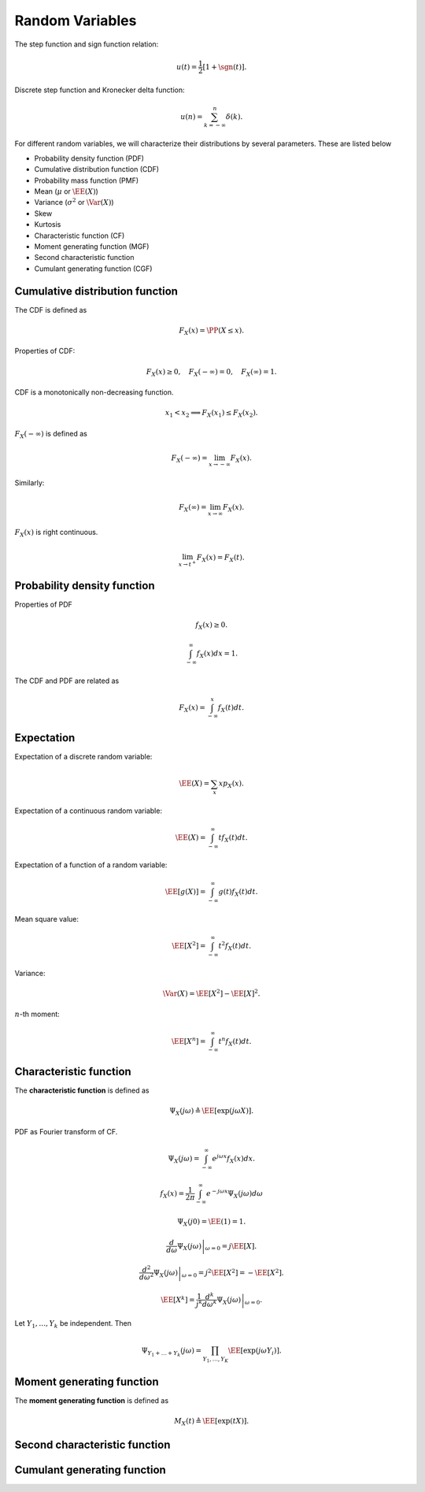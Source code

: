  
Random Variables
===================================================


The step function and sign function relation:


.. math::
    u(t) = \frac{1}{2} [1 + \sgn (t)].


Discrete step function and Kronecker delta function:


.. math::
    u(n) = \sum_{k = -\infty}^n \delta(k).


For different random variables, we will
characterize their distributions by several
parameters. These are listed below


*  Probability density function (PDF)
*  Cumulative distribution function (CDF)
*  Probability mass function (PMF)
*  Mean  (:math:`\mu` or :math:`\EE(X)`)
*  Variance (:math:`\sigma^2` or :math:`\Var(X)`)
*  Skew
*  Kurtosis
*  Characteristic function (CF)
*  Moment generating function (MGF)
*  Second characteristic function 
*  Cumulant generating function (CGF)


 
Cumulative distribution function
----------------------------------------------------


The CDF is defined as


.. math::
    F_X (x)  = \PP ( X \leq x).


Properties of CDF:


.. math::
    F_X(x) \geq 0, \quad F_X(-\infty) = 0, \quad F_X(\infty) = 1.

CDF is a monotonically non-decreasing function.


.. math::
    x_1 < x_2 \implies F_X(x_1) \leq F_X(x_2).


:math:`F_X(-\infty)` is defined as


.. math::
    F_X(-\infty) = \lim_{x \to - \infty} F_X(x).

Similarly:


.. math::
    F_X(\infty) = \lim_{x \to \infty} F_X(x).

:math:`F_X(x)` is right continuous. 


.. math::
    \lim_{x \to t^+} F_X(x) = F_X(t).


 
Probability density function
----------------------------------------------------

Properties of PDF


.. math::
    f_X(x) \geq 0.



.. math::
    \int_{-\infty}^{\infty} f_X(x) d x = 1.


The CDF and PDF are related as


.. math::
    F_X(x) = \int_{-\infty}^x f_X(t ) d t.


 
Expectation
----------------------------------------------------


Expectation of a discrete random variable:


.. math::
    \EE (X) = \sum_{x} x p_X(x). 


Expectation of a continuous random variable:


.. math::
    \EE (X) = \int_{- \infty}^{\infty} t f_X(t) d t.


Expectation of a function of a random variable:


.. math::
    \EE [g(X)] = \int_{- \infty}^{\infty} g(t) f_X(t) d t.


Mean square value:


.. math::
    \EE [X^2] = \int_{- \infty}^{\infty} t^2 f_X(t) d t.


Variance:


.. math::
    \Var(X) = \EE [X^2] - \EE [X]^2.


:math:`n`-th moment:


.. math::
    \EE [X^n] = \int_{- \infty}^{\infty} t^n f_X(t) d t.




 
Characteristic function
----------------------------------------------------


The **characteristic function** is defined as


.. math::
    \Psi_X(j \omega) \triangleq \EE \left [ \exp (j \omega X) \right ].


PDF as Fourier transform of CF.


.. math::
    \Psi_X(j\omega) = \int_{-\infty}^{\infty} e^{j \omega x} f_X(x) d x.



.. math::
    f_X(x) = \frac{1}{2 \pi} \int_{-\infty}^{\infty} e^{-j \omega x} \Psi_X(j\omega) d \omega



.. math::
    \Psi_X(j 0) = \EE (1)  = 1.




.. math::
    \left. \frac{d}{ d \omega} \Psi_X(j\omega) \right |_{\omega = 0} = j \EE [X].




.. math::
    \left. \frac{d^2}{ d \omega^2} \Psi_X(j\omega) \right |_{\omega = 0} = j^2 \EE [X^2] = - \EE [X^2].



.. math::
    \EE [X^k] = \frac{1}{j^k}  \left. \frac{d^k}{ d \omega^k} \Psi_X(j\omega) \right |_{\omega = 0}.


Let :math:`Y_1, \dots, Y_k` be independent. Then


.. math::
    \Psi_{Y_1 + \dots + Y_k} (j \omega) = \prod_{Y_1, \dots, Y_K} \EE [ \exp (j \omega Y_i)].




 
Moment generating function
----------------------------------------------------

The **moment generating function** is defined as


.. math::
    M_X(t) \triangleq \EE \left [ \exp (t X) \right ].



 
Second characteristic function
----------------------------------------------------



 
Cumulant generating function
----------------------------------------------------


.. disqus::
